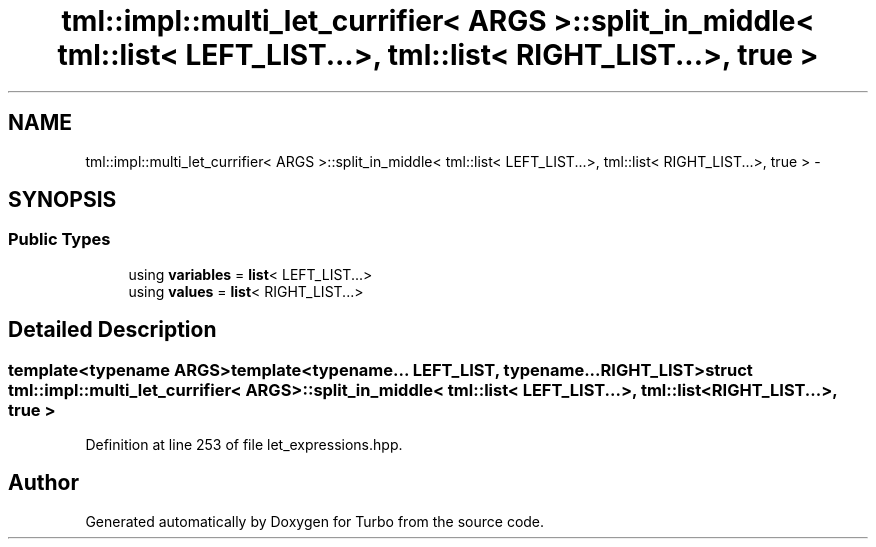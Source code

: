 .TH "tml::impl::multi_let_currifier< ARGS >::split_in_middle< tml::list< LEFT_LIST...>, tml::list< RIGHT_LIST...>, true >" 3 "Fri Aug 22 2014" "Turbo" \" -*- nroff -*-
.ad l
.nh
.SH NAME
tml::impl::multi_let_currifier< ARGS >::split_in_middle< tml::list< LEFT_LIST...>, tml::list< RIGHT_LIST...>, true > \- 
.SH SYNOPSIS
.br
.PP
.SS "Public Types"

.in +1c
.ti -1c
.RI "using \fBvariables\fP = \fBlist\fP< LEFT_LIST\&.\&.\&.>"
.br
.ti -1c
.RI "using \fBvalues\fP = \fBlist\fP< RIGHT_LIST\&.\&.\&.>"
.br
.in -1c
.SH "Detailed Description"
.PP 

.SS "template<typename ARGS>template<typename\&.\&.\&. LEFT_LIST, typename\&.\&.\&. RIGHT_LIST>struct tml::impl::multi_let_currifier< ARGS >::split_in_middle< tml::list< LEFT_LIST\&.\&.\&.>, tml::list< RIGHT_LIST\&.\&.\&.>, true >"

.PP
Definition at line 253 of file let_expressions\&.hpp\&.

.SH "Author"
.PP 
Generated automatically by Doxygen for Turbo from the source code\&.
